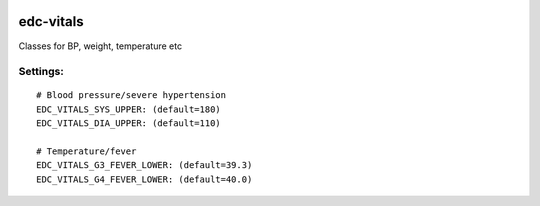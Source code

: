 
|pypi| |actions| |codecov| |downloads|

edc-vitals
----------

Classes for BP, weight, temperature etc


Settings:
+++++++++

::

    # Blood pressure/severe hypertension
    EDC_VITALS_SYS_UPPER: (default=180)
    EDC_VITALS_DIA_UPPER: (default=110)

    # Temperature/fever
    EDC_VITALS_G3_FEVER_LOWER: (default=39.3)
    EDC_VITALS_G4_FEVER_LOWER: (default=40.0)

.. |pypi| image:: https://img.shields.io/pypi/v/edc-vitals.svg
    :target: https://pypi.python.org/pypi/edc-vitals

.. |actions| image:: https://github.com/clinicedc/edc-vitals/workflows/build/badge.svg?branch=develop
  :target: https://github.com/clinicedc/edc-vitals/actions?query=workflow:build

.. |codecov| image:: https://codecov.io/gh/clinicedc/edc-vitals/branch/develop/graph/badge.svg
  :target: https://codecov.io/gh/clinicedc/edc-vitals

.. |downloads| image:: https://pepy.tech/badge/edc-vitals
   :target: https://pepy.tech/project/edc-vitals
